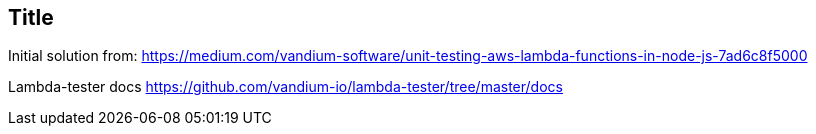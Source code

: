 == Title

Initial solution from: https://medium.com/vandium-software/unit-testing-aws-lambda-functions-in-node-js-7ad6c8f5000


Lambda-tester docs https://github.com/vandium-io/lambda-tester/tree/master/docs


